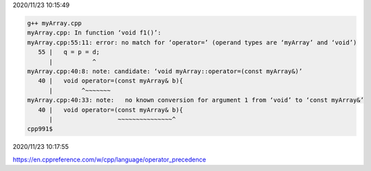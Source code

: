 2020/11/23 10:15:49

.. code:: sh

  g++ myArray.cpp 
  myArray.cpp: In function ‘void f1()’:
  myArray.cpp:55:11: error: no match for ‘operator=’ (operand types are ‘myArray’ and ‘void’)
     55 |   q = p = d;
        |           ^
  myArray.cpp:40:8: note: candidate: ‘void myArray::operator=(const myArray&)’
     40 |   void operator=(const myArray& b){
        |        ^~~~~~~~
  myArray.cpp:40:33: note:   no known conversion for argument 1 from ‘void’ to ‘const myArray&’
     40 |   void operator=(const myArray& b){
        |                  ~~~~~~~~~~~~~~~^
  cpp991$ 

2020/11/23 10:17:55

https://en.cppreference.com/w/cpp/language/operator_precedence

